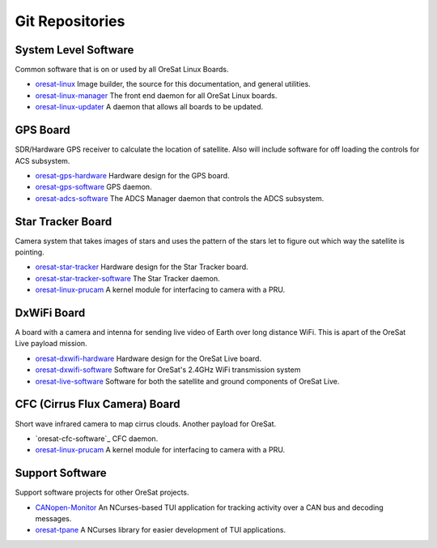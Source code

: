 Git Repositories
================

System Level Software
---------------------

Common software that is on or used by all OreSat Linux Boards.

- `oresat-linux`_ Image builder, the source for this documentation, and
  general utilities.
- `oresat-linux-manager`_ The front end daemon for all OreSat Linux boards.
- `oresat-linux-updater`_ A daemon that allows all boards to be updated.

GPS Board
---------

SDR/Hardware GPS receiver to calculate the location of satellite. Also will
include software for off loading the controls for ACS subsystem.

- `oresat-gps-hardware`_ Hardware design for the GPS board.
- `oresat-gps-software`_ GPS daemon.
- `oresat-adcs-software`_ The ADCS Manager daemon that controls the ADCS
  subsystem.

Star Tracker Board
------------------

Camera system that takes images of stars and uses the pattern of the stars let
to figure out which way the satellite is pointing.

- `oresat-star-tracker`_ Hardware design for the Star Tracker board.
- `oresat-star-tracker-software`_ The Star Tracker daemon.
- `oresat-linux-prucam`_ A kernel module for interfacing to camera with a PRU.

DxWiFi Board
------------

A board with a camera and intenna for sending live video of Earth over long 
distance WiFi. This is apart of the OreSat Live payload mission.

- `oresat-dxwifi-hardware`_ Hardware design for the OreSat Live board.
- `oresat-dxwifi-software`_  Software for OreSat's 2.4GHz WiFi transmission
  system
- `oresat-live-software`_ Software for both the satellite and ground components
  of OreSat Live. 

CFC (Cirrus Flux Camera) Board
------------------------------

Short wave infrared camera to map cirrus clouds. Another payload for OreSat.

- `oresat-cfc-software`_ CFC daemon.
- `oresat-linux-prucam`_ A kernel module for interfacing to camera with a PRU.

Support Software
----------------

Support software projects for other OreSat projects.

- `CANopen-Monitor`_ An NCurses-based TUI application for tracking activity
  over a CAN bus and decoding messages.
- `oresat-tpane`_ A NCurses library for easier development of TUI applications.

.. OreSat repos
.. _oresat-linux: https://github.com/oresat/oresat-linux
.. _oresat-linux-manager: https://github.com/oresat/oresat-linux-manager
.. _oresat-linux-updater: https://github.com/oresat/oresat-linux-updater
.. _oresat-adcs-software: https://github.com/oresat/oresat-adcs-software
.. _oresat-gps-software: https://github.com/oresat/oresat-gps-software
.. _oresat-gps-hardware: https://github.com/oresat/oresat-gps-hardware
.. _oresat-star-tracker: https://github.com/oresat/oresat-star-tracker
.. _oresat-star-tracker-software: https://github.com/oresat/oresat-star-tracker-software
.. _oresat-dxwifi-hardware: https://github.com/oresat/oresat-dxwifi-hardware
.. _oresat-dxwifi-software: https://github.com/oresat/oresat-dxwifi-software
.. _oresat-live-software: https://github.com/oresat/oresat-live-software
.. _oresat-cfc-hardware: https://github.com/oresat/oresat-cfc-hardware
.. _oresat-linux-prucam: https://github.com/oresat/oresat-linux-prucam
.. _CANopen-Monitor: https://github.com/oresat/CANopen-Monitor
.. _oresat-tpane: https://github.com/oresat/oresat-tpane
